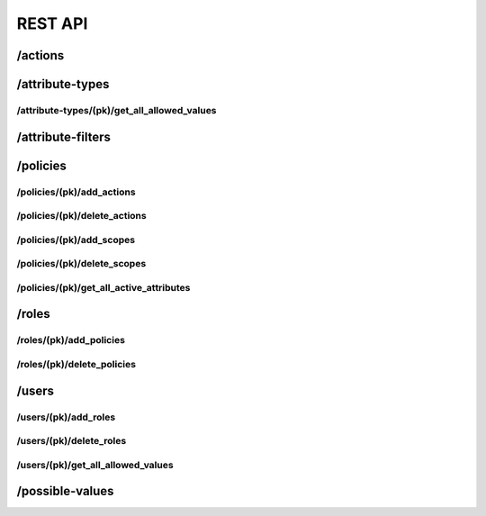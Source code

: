 .. _rest_api:

REST API
===============

.. _action_endpoint:

/actions
--------

.. http:get:: /actions

   Allows listing all the available actions in the database

   :reqheader Accept: the response content type depends on
                      :mailheader:`Accept` header
   :reqheader Authorization: optional OAuth token to authenticate
   :resheader Content-Type: this depends on :mailheader:`Accept`
                            header of request
   :statuscode 200: No Error
   :statuscode 403: Access Forbidden

.. http:get:: /actions/(pk)

   Allows getting the info for an specific action in the database.

   :query pk: The primary key of the action for which the detail is being requested.
   :reqheader Accept: the response content type depends on
                      :mailheader:`Accept` header
   :reqheader Authorization: optional OAuth token to authenticate
   :resheader Content-Type: this depends on :mailheader:`Accept`
                            header of request
   :statuscode 200: No Error
   :statuscode 404: Object not found
   :statuscode 403: Access Forbidden

.. http:post:: /actions

   Allows the creation of a new action

   :jsonparam string name: Name of the action to be created.
   :reqheader Accept: the response content type depends on
                      :mailheader:`Accept` header
   :reqheader Authorization: optional OAuth token to authenticate
   :resheader Content-Type: this depends on :mailheader:`Accept`
                            header of request
   :statuscode 201: Object created
   :statuscode 400: Object already exists.
   :statuscode 403: Access Forbidden

.. http:put:: /actions/(pk)

   Updates an existing action.

   :query pk: The primary key of the action we want to update.
   :jsonparam string name: New name of the action to update.
   :reqheader Accept: the response content type depends on
                      :mailheader:`Accept` header
   :reqheader Authorization: optional OAuth token to authenticate
   :resheader Content-Type: this depends on :mailheader:`Accept`
                            header of request
   :statuscode 200: Object updated
   :statuscode 404: Object to update not found
   :statuscode 403: Access Forbidden

.. http:delete:: /actions/(pk)

   Deletes an existing action.

   :query pk: The primary key of the action we want to delete.
   :reqheader Accept: the response content type depends on
                      :mailheader:`Accept` header
   :reqheader Authorization: optional OAuth token to authenticate
   :resheader Content-Type: this depends on :mailheader:`Accept`
                            header of request
   :statuscode 204: Object deleted
   :statuscode 404: Object to update not found
   :statuscode 403: Access Forbidden

.. _attributes_endpoint:

/attribute-types
----------------

.. http:get:: /attribute-types

   Allows listing all the available attribute types in the database

   :reqheader Accept: the response content type depends on
                      :mailheader:`Accept` header
   :reqheader Authorization: optional OAuth token to authenticate
   :resheader Content-Type: this depends on :mailheader:`Accept`
                            header of request
   :statuscode 200: No Error
   :statuscode 403: Access Forbidden

.. http:get:: /attribute-types/(pk)

   Allows getting the info for an specific attribute type in the database.

   :query pk: The primary key of the attribute type for which the detail is being requested.
   :reqheader Accept: the response content type depends on
                      :mailheader:`Accept` header
   :reqheader Authorization: optional OAuth token to authenticate
   :resheader Content-Type: this depends on :mailheader:`Accept`
                            header of request
   :statuscode 200: No Error
   :statuscode 404: Object not found
   :statuscode 403: Access Forbidden

.. http:post:: /attribute-types

   Allows the creation of a new attribute-type

   :jsonparam string resourcetype: The attribute type we are creating. Example: ``GenericAttribute``.
   :jsonparam string name: The name of the new attribute type. Example: ``Category name``.
   :jsonparam string field_name: The field lookup of the attribute type. Example: ``category__name``
   :jsonparam string class_name: The model to which the attribute is related. Example: ``exampleapp.document``
   :jsonparam string serializer: The serializer of the attribute type. Example: ``flex_abac.tests.views.test_permissionsview.DatetimeSerializer``
   :jsonparam string nested_field_name: Just with ``NestedCategoricalAttribute``. The field of interest in the nested model. Example: ``id``
   :jsonparam string parent_field_name: Just with ``NestedCategoricalAttribute``. The field of the parent in the nested model. Example: ``parent_id``
   :jsonparam string field_type: Just with ``NestedCategoricalAttribute``. The type of the nested model. Example: ``exampleapp.topic``
   :jsonparam foreign_key parent: Just with ``MaterializedNestedCategoricalAttribute``. The pk of the parent of the attribute (if not a root attribute). Example: ``1``

   :reqheader Accept: the response content type depends on
                      :mailheader:`Accept` header
   :reqheader Authorization: optional OAuth token to authenticate
   :resheader Content-Type: this depends on :mailheader:`Accept`
                            header of request
   :statuscode 201: Object created
   :statuscode 400: Object already exists.
   :statuscode 403: Access Forbidden

.. http:put:: /attribute-types/(pk)

   Updates an existing attribute type.

   :query pk: The primary key of the attribute type we want to update.

   :jsonparam string name: The new name of the attribute type. Example: ``Category name``.
   :jsonparam string field_name: The new field lookup of the attribute type. Example: ``category__name``
   :jsonparam string serializer: The serializer of the attribute type. Example: ``flex_abac.tests.views.test_permissionsview.DatetimeSerializer``
   :jsonparam string nested_field_name: Just with ``NestedCategoricalAttribute``. The field of interest in the nested model. Example: ``id``
   :jsonparam string parent_field_name: Just with ``NestedCategoricalAttribute``. The field of the parent in the nested model. Example: ``parent_id``
   :jsonparam string field_type: Just with ``NestedCategoricalAttribute``. The type of the nested model. Example: ``exampleapp.topic``
   :jsonparam foreign_key parent: Just with ``MaterializedNestedCategoricalAttribute``. The pk of the parent of the attribute (if not a root attribute). Example: ``1``

   :reqheader Accept: the response content type depends on
                      :mailheader:`Accept` header
   :reqheader Authorization: optional OAuth token to authenticate
   :resheader Content-Type: this depends on :mailheader:`Accept`
                            header of request
   :statuscode 200: Object updated
   :statuscode 404: Object to update not found
   :statuscode 403: Access Forbidden

.. http:delete:: /attribute-types/(pk)

   Deletes an existing attribute type.

   :query pk: The primary key of the attribute type we want to delete.
   :reqheader Accept: the response content type depends on
                      :mailheader:`Accept` header
   :reqheader Authorization: optional OAuth token to authenticate
   :resheader Content-Type: this depends on :mailheader:`Accept`
                            header of request
   :statuscode 204: Object deleted
   :statuscode 404: Object to update not found
   :statuscode 403: Access Forbidden

.. _attribute_get_all_allowed_values_endpoint:

/attribute-types/(pk)/get_all_allowed_values
********************************************

.. http:get:: /attribute-types/(pk)/get_all_allowed_values

   Allows knowing all the values which are allowed for the current user, for an attribute.

   :query pk: The primary key of the attribute type for which the detail is being requested.
   :reqheader Accept: the response content type depends on
                      :mailheader:`Accept` header
   :reqheader Authorization: optional OAuth token to authenticate
   :resheader Content-Type: this depends on :mailheader:`Accept`
                            header of request
   :statuscode 200: No Error
   :statuscode 404: Object not found
   :statuscode 403: Access Forbidden

.. _filters_endpoint:

/attribute-filters
------------------

.. http:get:: /attribute-filters

   Allows listing all the available filters in the database

   :reqheader Accept: the response content type depends on
                      :mailheader:`Accept` header
   :reqheader Authorization: optional OAuth token to authenticate
   :resheader Content-Type: this depends on :mailheader:`Accept`
                            header of request
   :statuscode 200: No Error
   :statuscode 403: Access Forbidden

.. http:get:: /attribute-filters/(pk)

   Allows getting the info for an specific filter in the database.

   :query pk: The primary key of the filter for which the detail is being requested.
   :reqheader Accept: the response content type depends on
                      :mailheader:`Accept` header
   :reqheader Authorization: optional OAuth token to authenticate
   :resheader Content-Type: this depends on :mailheader:`Accept`
                            header of request
   :statuscode 200: No Error
   :statuscode 404: Object not found
   :statuscode 403: Access Forbidden

.. http:post:: /attribute-filters

   Allows the creation of a new attribute-type

   :jsonparam string resourcetype: The attribute type of the filter we are creating. Example: ``GenericFilter``.
   :jsonparam Object value: The value of the filter. Examples: ``1``, ``Italy``, ``2021-10-20``, etc.
   :jsonparam json extra: The extra information required by the default serializer. Examples: ``{ "brand__id": "id", "brand__name": "category" }``
   :jsonparam Object attribute_type: The primary key of the attribute type the filter belongs to; or a serialized version
              of a new attribute type, if we need to create it on the fly. Examples: ``1``,
              ``{ "resourcetype": "GenericAttribute", "name": "Category", "field_name": "category_id", "class_name": "exampleapp.document" }``

   :reqheader Accept: the response content type depends on
                      :mailheader:`Accept` header
   :reqheader Authorization: optional OAuth token to authenticate
   :resheader Content-Type: this depends on :mailheader:`Accept`
                            header of request
   :statuscode 201: Object created
   :statuscode 400: Object already exists.
   :statuscode 403: Access Forbidden

.. http:put:: /attribute-filters/(pk)

   Updates an existing filter.

   :query pk: The primary key of the filter we want to update.

   :jsonparam Object value: The value of the filter. Examples: ``1``, ``Italy``, ``2021-10-20``, etc.
   :jsonparam json extra: The extra information required by the default serializer. Examples: ``{ "brand__id": "id", "brand__name": "category" }``
   :jsonparam Object attribute_type: The primary key of the attribute type the filter belongs to; or a serialized version
              of a new attribute type, if we need to create it on the fly. Examples: ``1``,
              ``{ "resourcetype": "GenericAttribute", "name": "Category", "field_name": "category_id", "class_name": "exampleapp.document" }``

   :reqheader Accept: the response content type depends on
                      :mailheader:`Accept` header
   :reqheader Authorization: optional OAuth token to authenticate
   :resheader Content-Type: this depends on :mailheader:`Accept`
                            header of request
   :statuscode 200: Object updated
   :statuscode 404: Object to update not found
   :statuscode 403: Access Forbidden

.. http:delete:: /attribute-filters/(pk)

   Deletes an existing filter.

   :query pk: The primary key of the filter we want to delete.
   :reqheader Accept: the response content type depends on
                      :mailheader:`Accept` header
   :reqheader Authorization: optional OAuth token to authenticate
   :resheader Content-Type: this depends on :mailheader:`Accept`
                            header of request
   :statuscode 204: Object deleted
   :statuscode 404: Object to update not found
   :statuscode 403: Access Forbidden

.. _policies_endpoint:

/policies
---------

.. http:get:: /policies

   Allows listing all the available policies in the database

   :reqheader Accept: the response content type depends on
                      :mailheader:`Accept` header
   :reqheader Authorization: optional OAuth token to authenticate
   :resheader Content-Type: this depends on :mailheader:`Accept`
                            header of request
   :statuscode 200: No Error
   :statuscode 403: Access Forbidden

.. http:get:: /policies/(pk)

   Allows getting the info for an specific policy in the database.

   :query pk: The primary key of the policy for which the detail is being requested.
   :reqheader Accept: the response content type depends on
                      :mailheader:`Accept` header
   :reqheader Authorization: optional OAuth token to authenticate
   :resheader Content-Type: this depends on :mailheader:`Accept`
                            header of request
   :statuscode 200: No Error
   :statuscode 404: Object not found
   :statuscode 403: Access Forbidden

.. http:post:: /policies

   Allows the creation of a new attribute-type

   :jsonparam string name: The name of the policy we want to create.
   :jsonparam list actions: A list of actions we want to have into the policy. It can be the primary key of the action, or
                            the serialization of the action if we want to create it on the fly.
   :jsonparam list scopes: A list of filters we want to have into the scope of the policy. It can be the primary key
                           of the filter, or the serialization of a new filter if we want to create it on the fly.

   :reqheader Accept: the response content type depends on
                      :mailheader:`Accept` header
   :reqheader Authorization: optional OAuth token to authenticate
   :resheader Content-Type: this depends on :mailheader:`Accept`
                            header of request
   :statuscode 201: Object created
   :statuscode 400: Object already exists.
   :statuscode 403: Access Forbidden

.. http:put:: /policies/(pk)

   Updates an existing policy.

   :query pk: The primary key of the policy we want to update.

   :jsonparam string name: The name of the policy we want to update.
   :jsonparam list actions: A list of actions we want to have into the policy. It can be the primary key of the action, or
                            the serialization of the action if we want to create it on the fly.
   :jsonparam list scopes: A list of filters we want to have into the scope of the policy. It can be the primary key
                           of the filter, or the serialization of a new filter if we want to create it on the fly.

   :reqheader Accept: the response content type depends on
                      :mailheader:`Accept` header
   :reqheader Authorization: optional OAuth token to authenticate
   :resheader Content-Type: this depends on :mailheader:`Accept`
                            header of request
   :statuscode 200: Object updated
   :statuscode 404: Object to update not found
   :statuscode 403: Access Forbidden

.. http:delete:: /policies/(pk)

   Deletes an existing policy.

   :query pk: The primary key of the policy we want to delete.
   :reqheader Accept: the response content type depends on
                      :mailheader:`Accept` header
   :reqheader Authorization: optional OAuth token to authenticate
   :resheader Content-Type: this depends on :mailheader:`Accept`
                            header of request
   :statuscode 204: Object deleted
   :statuscode 404: Object to update not found
   :statuscode 403: Access Forbidden

.. _policies_add_actions_endpoint:

/policies/(pk)/add_actions
**************************

.. http:put:: /policies/(pk)/add_actions

   Adds actions to the list of actions of an existing policy.

   :query pk: The primary key of the policy we want to update.

   :jsonparam list actions: A list of actions we want to add into the policy. It can be the primary key of the action, or
                            the serialization of the action if we want to create it on the fly.

   :reqheader Accept: the response content type depends on
                      :mailheader:`Accept` header
   :reqheader Authorization: optional OAuth token to authenticate
   :resheader Content-Type: this depends on :mailheader:`Accept`
                            header of request
   :statuscode 200: Object updated
   :statuscode 404: Object to update not found
   :statuscode 403: Access Forbidden

.. _policies_delete_actions_endpoint:

/policies/(pk)/delete_actions
*****************************

.. http:delete:: /policies/(pk)/delete_actions

   Deletes actions from the list of actions of an existing policy.

   :query pk: The primary key of the policy we want to update.

   :jsonparam list actions: A list of actions we want to remove from the policy. It can be the primary key of the action, or
                            the serialization of the action if we want to create it on the fly.

   :reqheader Accept: the response content type depends on
                      :mailheader:`Accept` header
   :reqheader Authorization: optional OAuth token to authenticate
   :resheader Content-Type: this depends on :mailheader:`Accept`
                            header of request
   :statuscode 200: Object updated
   :statuscode 404: Object to update not found
   :statuscode 403: Access Forbidden

.. _policies_add_scopes_endpoint:

/policies/(pk)/add_scopes
*************************

.. http:put:: /policies/(pk)/add_scopes

   Adds scopes to the list of actions of an existing policy.

   :query pk: The primary key of the policy we want to update.

   :jsonparam list scopes: A list of filters we want to add into the scope of the policy. It can be the primary key
                           of the filter, or the serialization of a new filter if we want to create it on the fly.

   :reqheader Accept: the response content type depends on
                      :mailheader:`Accept` header
   :reqheader Authorization: optional OAuth token to authenticate
   :resheader Content-Type: this depends on :mailheader:`Accept`
                            header of request
   :statuscode 200: Object updated
   :statuscode 404: Object to update not found
   :statuscode 403: Access Forbidden

.. _policies_delete_scopes_endpoint:

/policies/(pk)/delete_scopes
****************************

.. http:delete:: /policies/(pk)/delete_scopes

   Deletes scopes from the list of actions of an existing policy.

   :query pk: The primary key of the policy we want to update.

   :jsonparam list scopes: A list of filters we want to delete from the scope of the policy. It can be the primary key
                           of the filter, or the serialization of a new filter if we want to create it on the fly.

   :reqheader Accept: the response content type depends on
                      :mailheader:`Accept` header
   :reqheader Authorization: optional OAuth token to authenticate
   :resheader Content-Type: this depends on :mailheader:`Accept`
                            header of request
   :statuscode 200: Object updated
   :statuscode 404: Object to update not found
   :statuscode 403: Access Forbidden

.. _policy_get_all_active_attributes_endpoint:

/policies/(pk)/get_all_active_attributes
****************************************

.. http:get:: /policies/(pk)/get_all_active_attributes

   Gathers all distinct attribute types which can be used to construct a filter, based on the models associated to
   the list of actions in a policy.

   :query pk: The primary key of the policy for which the detail is being requested.
   :reqheader Accept: the response content type depends on
                      :mailheader:`Accept` header
   :reqheader Authorization: optional OAuth token to authenticate
   :resheader Content-Type: this depends on :mailheader:`Accept`
                            header of request
   :statuscode 200: No Error
   :statuscode 404: Object not found
   :statuscode 403: Access Forbidden

.. _roles_endpoint:

/roles
------

.. http:get:: /roles

   Allows listing all the available roles in the database

   :reqheader Accept: the response content type depends on
                      :mailheader:`Accept` header
   :reqheader Authorization: optional OAuth token to authenticate
   :resheader Content-Type: this depends on :mailheader:`Accept`
                            header of request
   :statuscode 200: No Error
   :statuscode 403: Access Forbidden

.. http:get:: /roles/(pk)

   Allows getting the info for an specific role in the database.

   :query pk: The primary key of the role for which the detail is being requested.
   :reqheader Accept: the response content type depends on
                      :mailheader:`Accept` header
   :reqheader Authorization: optional OAuth token to authenticate
   :resheader Content-Type: this depends on :mailheader:`Accept`
                            header of request
   :statuscode 200: No Error
   :statuscode 404: Object not found
   :statuscode 403: Access Forbidden

.. http:post:: /roles

   Allows the creation of a new attribute-type

   :jsonparam string name: The name of the role we want to create.
   :jsonparam list policies: A list of policies we want to have into the role. It can be the primary key of the policy, or
                             the serialization of the policy if we want to create it on the fly.

   :reqheader Accept: the response content type depends on
                      :mailheader:`Accept` header
   :reqheader Authorization: optional OAuth token to authenticate
   :resheader Content-Type: this depends on :mailheader:`Accept`
                            header of request
   :statuscode 201: Object created
   :statuscode 400: Object already exists.
   :statuscode 403: Access Forbidden

.. http:put:: /roles/(pk)

   Updates an existing role.

   :query pk: The primary key of the role we want to update.

   :jsonparam string name: The name of the role we want to update.
   :jsonparam list policies: A list of policies we want to have into the role. It can be the primary key of the policy, or
                            the serialization of the policy if we want to create it on the fly.

   :reqheader Accept: the response content type depends on
                      :mailheader:`Accept` header
   :reqheader Authorization: optional OAuth token to authenticate
   :resheader Content-Type: this depends on :mailheader:`Accept`
                            header of request
   :statuscode 200: Object updated
   :statuscode 404: Object to update not found
   :statuscode 403: Access Forbidden

.. http:delete:: /roles/(pk)

   Deletes an existing role.

   :query pk: The primary key of the role we want to delete.
   :reqheader Accept: the response content type depends on
                      :mailheader:`Accept` header
   :reqheader Authorization: optional OAuth token to authenticate
   :resheader Content-Type: this depends on :mailheader:`Accept`
                            header of request
   :statuscode 204: Object deleted
   :statuscode 404: Object to update not found
   :statuscode 403: Access Forbidden

.. _roles_add_policies_endpoint:

/roles/(pk)/add_policies
************************

.. http:put:: /roles/(pk)/add_policies

   Adds policies to the list of policies of an existing role.

   :query pk: The primary key of the role we want to update.

   :jsonparam list policies: A list of policies we want to add into the role. It can be the primary key of the policy, or
                            the serialization of the policy if we want to create it on the fly.

   :reqheader Accept: the response content type depends on
                      :mailheader:`Accept` header
   :reqheader Authorization: optional OAuth token to authenticate
   :resheader Content-Type: this depends on :mailheader:`Accept`
                            header of request
   :statuscode 200: Object updated
   :statuscode 404: Object to update not found
   :statuscode 403: Access Forbidden

.. _roles_delete_policies_endpoint:

/roles/(pk)/delete_policies
***************************

.. http:delete:: /roles/(pk)/delete_policies

   Deletes policies from the list of policies of an existing role.

   :query pk: The primary key of the role we want to update.

   :jsonparam list policies: A list of policies we want to remove from the role. It can be the primary key of the policy, or
                            the serialization of the policy if we want to create it on the fly.

   :reqheader Accept: the response content type depends on
                      :mailheader:`Accept` header
   :reqheader Authorization: optional OAuth token to authenticate
   :resheader Content-Type: this depends on :mailheader:`Accept`
                            header of request
   :statuscode 200: Object updated
   :statuscode 404: Object to update not found
   :statuscode 403: Access Forbidden

.. _users_endpoint:

/users
------

.. http:get:: /users

   Allows listing all the available users in the database

   :reqheader Accept: the response content type depends on
                      :mailheader:`Accept` header
   :reqheader Authorization: optional OAuth token to authenticate
   :resheader Content-Type: this depends on :mailheader:`Accept`
                            header of request
   :statuscode 200: No Error
   :statuscode 403: Access Forbidden

.. http:get:: /users/(pk)

   Allows getting the info for an specific user in the database.

   :query pk: The primary key of the user for which the detail is being requested.
   :reqheader Accept: the response content type depends on
                      :mailheader:`Accept` header
   :reqheader Authorization: optional OAuth token to authenticate
   :resheader Content-Type: this depends on :mailheader:`Accept`
                            header of request
   :statuscode 200: No Error
   :statuscode 404: Object not found
   :statuscode 403: Access Forbidden

.. http:post:: /users

   Allows the creation of a new attribute-type

   :jsonparam string name: The name of the user we want to create.
   :jsonparam list roles: A list of roles we want to have into the user. It can be the primary key of the role, or
                             the serialization of the role if we want to create it on the fly.

   :reqheader Accept: the response content type depends on
                      :mailheader:`Accept` header
   :reqheader Authorization: optional OAuth token to authenticate
   :resheader Content-Type: this depends on :mailheader:`Accept`
                            header of request
   :statuscode 201: Object created
   :statuscode 400: Object already exists.
   :statuscode 403: Access Forbidden

.. http:put:: /users/(pk)

   Updates an existing user.

   :query pk: The primary key of the user we want to update.

   :jsonparam string name: The name of the user we want to update.
   :jsonparam list roles: A list of roles we want to have into the user. It can be the primary key of the role, or
                            the serialization of the role if we want to create it on the fly.

   :reqheader Accept: the response content type depends on
                      :mailheader:`Accept` header
   :reqheader Authorization: optional OAuth token to authenticate
   :resheader Content-Type: this depends on :mailheader:`Accept`
                            header of request
   :statuscode 200: Object updated
   :statuscode 404: Object to update not found
   :statuscode 403: Access Forbidden

.. http:delete:: /users/(pk)

   Deletes an existing user.

   :query pk: The primary key of the user we want to delete.
   :reqheader Accept: the response content type depends on
                      :mailheader:`Accept` header
   :reqheader Authorization: optional OAuth token to authenticate
   :resheader Content-Type: this depends on :mailheader:`Accept`
                            header of request
   :statuscode 204: Object deleted
   :statuscode 404: Object to update not found
   :statuscode 403: Access Forbidden

.. _users_add_roles_endpoint:

/users/(pk)/add_roles
*********************

.. http:put:: /users/(pk)/add_roles

   Adds roles to the list of roles of an existing user.

   :query pk: The primary key of the user we want to update.

   :jsonparam list roles: A list of roles we want to add into the user. It can be the primary key of the role, or
                            the serialization of the role if we want to create it on the fly.

   :reqheader Accept: the response content type depends on
                      :mailheader:`Accept` header
   :reqheader Authorization: optional OAuth token to authenticate
   :resheader Content-Type: this depends on :mailheader:`Accept`
                            header of request
   :statuscode 200: Object updated
   :statuscode 404: Object to update not found
   :statuscode 403: Access Forbidden

.. _users_delete_roles_endpoint:

/users/(pk)/delete_roles
************************

.. http:delete:: /users/(pk)/delete_roles

   Deletes roles from the list of roles of an existing user.

   :query pk: The primary key of the user we want to update.

   :jsonparam list roles: A list of roles we want to remove from the user. It can be the primary key of the role, or
                            the serialization of the role if we want to create it on the fly.

   :reqheader Accept: the response content type depends on
                      :mailheader:`Accept` header
   :reqheader Authorization: optional OAuth token to authenticate
   :resheader Content-Type: this depends on :mailheader:`Accept`
                            header of request
   :statuscode 200: Object updated
   :statuscode 404: Object to update not found
   :statuscode 403: Access Forbidden


.. _users_get_all_allowed_values_endpoint:

/users/(pk)/get_all_allowed_values
**********************************

.. http:get:: /users/(pk)/get_all_allowed_values

   Allows knowing all the values which are allowed for an specific user, for all the attributes.

   :query pk: The primary key of the user for which the allowed values are being obtained.

   :reqheader Accept: the response content type depends on
                      :mailheader:`Accept` header
   :reqheader Authorization: optional OAuth token to authenticate
   :resheader Content-Type: this depends on :mailheader:`Accept`
                            header of request
   :statuscode 200: No Error
   :statuscode 404: Object not found
   :statuscode 403: Access Forbidden

.. _attribute_possible_values_endpoint:

/possible-values
----------------

.. http:get:: /possible-values

   Allows listing all the possible values that all the attribute types can take, grouped by attribute.

   :reqheader Accept: the response content type depends on
                      :mailheader:`Accept` header
   :reqheader Authorization: optional OAuth token to authenticate
   :resheader Content-Type: this depends on :mailheader:`Accept`
                            header of request
   :statuscode 200: No Error
   :statuscode 403: Access Forbidden

.. http:get:: /possible-values/(pk)

   Allows listing all the possible values that an specific attribute type can take.

   :query pk: The primary key of the attribute type for which the possible values are being requested.
   :reqheader Accept: the response content type depends on
                      :mailheader:`Accept` header
   :reqheader Authorization: optional OAuth token to authenticate
   :resheader Content-Type: this depends on :mailheader:`Accept`
                            header of request
   :statuscode 200: No Error
   :statuscode 404: Object not found
   :statuscode 403: Access Forbidden